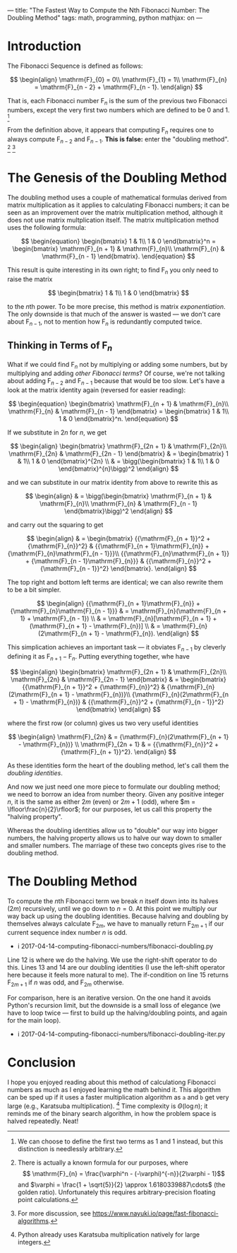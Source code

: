 ---
title: "The Fastest Way to Compute the Nth Fibonacci Number: The Doubling Method"
tags: math, programming, python
mathjax: on
---

#+STARTUP: indent showall

* Introduction

The Fibonacci Sequence is defined as follows:

\[
\begin{align}
\mathrm{F}_{0} = 0\\
\mathrm{F}_{1} = 1\\
\mathrm{F}_{n} = \mathrm{F}_{n - 2} + \mathrm{F}_{n - 1}.
\end{align}
\]

That is, each Fibonacci number \(\mathrm{F}_{n}\) is the sum of the previous two Fibonacci numbers, except the very first two numbers which are defined to be 0 and 1.
[fn:: We can choose to define the first two terms as 1 and 1 instead, but this distinction is needlessly arbitrary.]

From the definition above, it appears that computing \(\mathrm{F}_{n}\) requires one to always compute \(\mathrm{F}_{n - 2}\) and \(\mathrm{F}_{n - 1}\).
*This is false:* enter the "doubling method".
[fn:: There is actually a known formula for our purposes, where \[ \mathrm{F}_{n} = \frac{\varphi^n - (-\varphi)^{-n}}{2\varphi - 1}\] and \(\varphi = \frac{1 + \sqrt{5}}{2} \approx 1.6180339887\cdots\) (the golden ratio). Unfortunately this requires arbitrary-precision floating point calculations.]
[fn:: For more discussion, see https://www.nayuki.io/page/fast-fibonacci-algorithms.]

* The Genesis of the Doubling Method

The doubling method uses a couple of mathematical formulas derived from matrix multiplication as it applies to calculating Fibonacci numbers; it can be seen as an improvement over the matrix multiplication method, although it does not use matrix multplication itself.
The matrix multiplication method uses the following formula:

\[
\begin{equation}
\begin{bmatrix}
1 & 1\\
1 & 0
\end{bmatrix}^n
=
\begin{bmatrix}
\mathrm{F}_{n + 1} & \mathrm{F}_{n}\\
\mathrm{F}_{n} & \mathrm{F}_{n - 1}
\end{bmatrix}.
\end{equation}
\]

This result is quite interesting in its own right; to find \(\mathrm{F}_{n}\) you only need to raise the matrix

\[
\begin{bmatrix}
1 & 1\\
1 & 0
\end{bmatrix}
\]

to the \(n\)th power.
To be more precise, this method is matrix /exponentiation/.
The only downside is that much of the answer is wasted --- we don't care about \(\mathrm{F}_{n - 1}\), not to mention how \(\mathrm{F}_{n}\) is redundantly computed twice.

** Thinking in Terms of \(\mathrm{F}_{n}\)

What if we could find \(\mathrm{F}_{n}\) not by multiplying or adding some numbers, but by multiplying and adding /other Fibonacci terms/?
Of course, we're not talking about adding \(\mathrm{F}_{n - 2}\) and \(\mathrm{F}_{n - 1}\) because that would be too slow.
Let's have a look at the matrix identity again (reversed for easier reading):

\[
\begin{equation}
\begin{bmatrix}
\mathrm{F}_{n + 1} & \mathrm{F}_{n}\\
\mathrm{F}_{n} & \mathrm{F}_{n - 1}
\end{bmatrix}
=
\begin{bmatrix}
1 & 1\\
1 & 0
\end{bmatrix}^n.
\end{equation}
\]

If we substitute in \(2n\) for \(n\), we get

\[
\begin{align}
\begin{bmatrix}
\mathrm{F}_{2n + 1} & \mathrm{F}_{2n}\\
\mathrm{F}_{2n} & \mathrm{F}_{2n - 1}
\end{bmatrix}
& =
  \begin{bmatrix}
  1 & 1\\
  1 & 0
  \end{bmatrix}^{2n} \\
& =
  \bigg(\begin{bmatrix}
  1 & 1\\
  1 & 0
  \end{bmatrix}^{n}\bigg)^2
\end{align}
\]

and we can substitute in our matrix identity from above to rewrite this as

\[
\begin{align}
& =
  \bigg(\begin{bmatrix}
  \mathrm{F}_{n + 1} & \mathrm{F}_{n}\\
  \mathrm{F}_{n} & \mathrm{F}_{n - 1}
  \end{bmatrix}\bigg)^2
\end{align}
\]

and carry out the squaring to get

\[
\begin{align}
& =
  \begin{bmatrix}
  {{\mathrm{F}_{n + 1}}^2 + {\mathrm{F}_{n}}^2} & {{\mathrm{F}_{n + 1}\mathrm{F}_{n}} + {\mathrm{F}_{n}\mathrm{F}_{n - 1}}}\\
  {{\mathrm{F}_{n}\mathrm{F}_{n + 1}} + {\mathrm{F}_{n - 1}\mathrm{F}_{n}}} & {{\mathrm{F}_{n}}^2 + {\mathrm{F}_{n - 1}}^2}
  \end{bmatrix}.
\end{align}
\]

The top right and bottom left terms are identical; we can also rewrite them to be a bit simpler.

\[
\begin{align}
  {{\mathrm{F}_{n + 1}\mathrm{F}_{n}} + {\mathrm{F}_{n}\mathrm{F}_{n - 1}}}
& =
  \mathrm{F}_{n}(\mathrm{F}_{n + 1} + \mathrm{F}_{n - 1}) \\
& =
  \mathrm{F}_{n}[\mathrm{F}_{n + 1} + (\mathrm{F}_{n + 1} - \mathrm{F}_{n})] \\
& =
  \mathrm{F}_{n}(2\mathrm{F}_{n + 1} - \mathrm{F}_{n}).
\end{align}
\]

This simplication achieves an important task --- it obviates \(\mathrm{F}_{n - 1}\) by cleverly defining it as \(\mathrm{F}_{n + 1} - \mathrm{F}_{n}\). Putting everything together, whe have

\[
\begin{align}
\begin{bmatrix}
\mathrm{F}_{2n + 1} & \mathrm{F}_{2n}\\
\mathrm{F}_{2n} & \mathrm{F}_{2n - 1}
\end{bmatrix}
& =
  \begin{bmatrix}
  {{\mathrm{F}_{n + 1}}^2 + {\mathrm{F}_{n}}^2} & {\mathrm{F}_{n}(2\mathrm{F}_{n + 1} - \mathrm{F}_{n})}\\
  {\mathrm{F}_{n}(2\mathrm{F}_{n + 1} - \mathrm{F}_{n})} & {{\mathrm{F}_{n}}^2 + {\mathrm{F}_{n - 1}}^2}
  \end{bmatrix}
\end{align}
\]

where the first row (or column) gives us two very useful identities

\[
\begin{align}
\mathrm{F}_{2n}
& =
  {\mathrm{F}_{n}(2\mathrm{F}_{n + 1} - \mathrm{F}_{n})} \\
\mathrm{F}_{2n + 1}
& =
  {{\mathrm{F}_{n}}^2 + {\mathrm{F}_{n + 1}}^2}.
\end{align}
\]

As these identities form the heart of the doubling method, let's call them the /doubling identities/.

And now we just need one more piece to formulate our doubling method; we need to borrow an idea from number theory.
Given any positive integer \(n\), it is the same as either \(2m\) (even) or \(2m + 1\) (odd), where \(m = \lfloor\frac{n}{2}\rfloor\); for our purposes, let us call this property the "halving property".

Whereas the doubling identities allow us to "double" our way into bigger numbers, the halving property allows us to halve our way down to smaller and smaller numbers.
The marriage of these two concepts gives rise to the doubling method.

* The Doubling Method

To compute the \(n\)th Fibonacci term we break \(n\) itself down into its halves (\(2m\)) recursively, until we go down to \(n = 0\).
At this point we multiply our way back up using the doubling identities.
Because halving and doubling by themselves always calculate \(\mathrm{F}_{2m}\), we have to manually return \(\mathrm{F}_{2m + 1}\) if our current sequence index number \(n\) is odd.

- i 2017-04-14-computing-fibonacci-numbers/fibonacci-doubling.py

Line 12 is where we do the halving.
We use the right-shift operator to do this.
Lines 13 and 14 are our doubling identities (I use the left-shift operator here because it feels more natural to me).
The if-condition on line 15 returns \(\mathrm{F}_{2m + 1}\) if \(n\) was odd, and  \(\mathrm{F}_{2m}\) otherwise.

For comparison, here is an iterative version.
On the one hand it avoids Python's recursion limit, but the downside is a small loss of elegance (we have to loop twice --- first to build up the halving/doubling points, and again for the main loop).

- i 2017-04-14-computing-fibonacci-numbers/fibonacci-doubling-iter.py

* Conclusion

I hope you enjoyed reading about this method of calculationg Fibonacci numbers as much as I enjoyed learning the math behind it.
This algorithm can be sped up if it uses a faster multiplication algorithm as =a= and =b= get very large (e.g., Karatsuba multiplication).
[fn:: Python already uses Karatsuba multiplication natively for large integers.]
Time complexity is \(\Theta(\log{n})\); it reminds me of the binary search algorithm, in how the problem space is halved repeatedly.
Neat!
